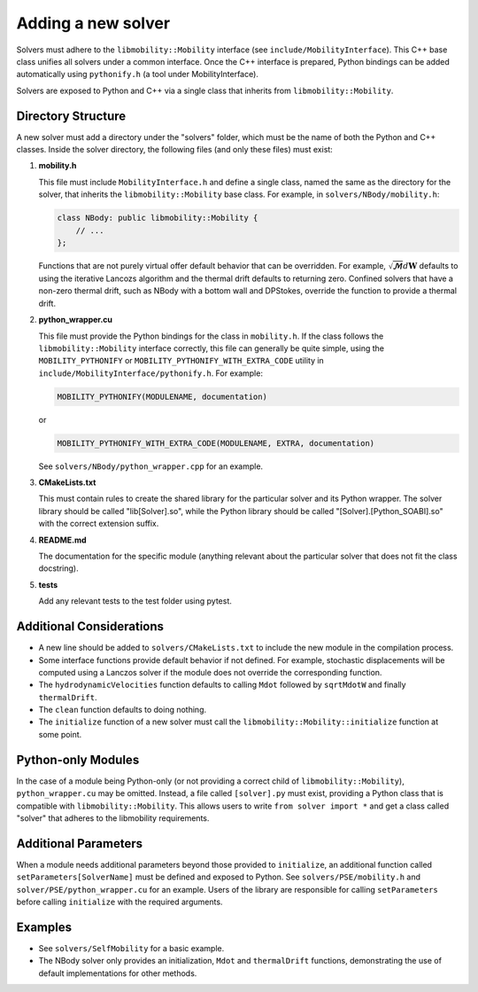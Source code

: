 Adding a new solver
===================

Solvers must adhere to the ``libmobility::Mobility`` interface (see ``include/MobilityInterface``). This C++ base class unifies all solvers under a common interface. Once the C++ interface is prepared, Python bindings can be added automatically using ``pythonify.h`` (a tool under MobilityInterface).

Solvers are exposed to Python and C++ via a single class that inherits from ``libmobility::Mobility``.

Directory Structure
-------------------

A new solver must add a directory under the "solvers" folder, which must be the name of both the Python and C++ classes. Inside the solver directory, the following files (and only these files) must exist:

1. **mobility.h**
   
   This file must include ``MobilityInterface.h`` and define a single class, named the same as the directory for the solver, that inherits the ``libmobility::Mobility`` base class. For example, in ``solvers/NBody/mobility.h``:

   .. code-block:: cpp

      class NBody: public libmobility::Mobility {
          // ...
      };

   Functions that are not purely virtual offer default behavior that can be overridden. For example, :math:`\sqrt{\boldsymbol{\mathcal{M}}}d\boldsymbol{W}` defaults to using the iterative Lancozs algorithm and the thermal drift defaults to returning zero. Confined solvers that have a non-zero thermal drift, such as NBody with a bottom wall and DPStokes, override the function to provide a thermal drift.

2. **python_wrapper.cu**
   
   This file must provide the Python bindings for the class in ``mobility.h``. If the class follows the ``libmobility::Mobility`` interface correctly, this file can generally be quite simple, using the ``MOBILITY_PYTHONIFY`` or ``MOBILITY_PYTHONIFY_WITH_EXTRA_CODE`` utility in ``include/MobilityInterface/pythonify.h``. For example:

   .. code-block:: cpp

      MOBILITY_PYTHONIFY(MODULENAME, documentation)

   or

   .. code-block:: cpp

      MOBILITY_PYTHONIFY_WITH_EXTRA_CODE(MODULENAME, EXTRA, documentation)

   See ``solvers/NBody/python_wrapper.cpp`` for an example.

3. **CMakeLists.txt**
   
   This must contain rules to create the shared library for the particular solver and its Python wrapper. The solver library should be called "lib[Solver].so", while the Python library should be called "[Solver].[Python_SOABI].so" with the correct extension suffix.

4. **README.md**
   
   The documentation for the specific module (anything relevant about the particular solver that does not fit the class docstring).

5. **tests**

   Add any relevant tests to the test folder using pytest.

Additional Considerations
-------------------------

- A new line should be added to ``solvers/CMakeLists.txt`` to include the new module in the compilation process.
- Some interface functions provide default behavior if not defined. For example, stochastic displacements will be computed using a Lanczos solver if the module does not override the corresponding function.
- The ``hydrodynamicVelocities`` function defaults to calling ``Mdot`` followed by ``sqrtMdotW`` and finally ``thermalDrift``.
- The ``clean`` function defaults to doing nothing.
- The ``initialize`` function of a new solver must call the ``libmobility::Mobility::initialize`` function at some point.

Python-only Modules
-------------------

In the case of a module being Python-only (or not providing a correct child of ``libmobility::Mobility``), ``python_wrapper.cu`` may be omitted. Instead, a file called ``[solver].py`` must exist, providing a Python class that is compatible with ``libmobility::Mobility``. This allows users to write ``from solver import *`` and get a class called "solver" that adheres to the libmobility requirements.

Additional Parameters
---------------------

When a module needs additional parameters beyond those provided to ``initialize``, an additional function called ``setParameters[SolverName]`` must be defined and exposed to Python. See ``solvers/PSE/mobility.h`` and ``solver/PSE/python_wrapper.cu`` for an example. Users of the library are responsible for calling ``setParameters`` before calling ``initialize`` with the required arguments.

Examples
--------

- See ``solvers/SelfMobility`` for a basic example.
- The NBody solver only provides an initialization, ``Mdot`` and ``thermalDrift`` functions, demonstrating the use of default implementations for other methods.
